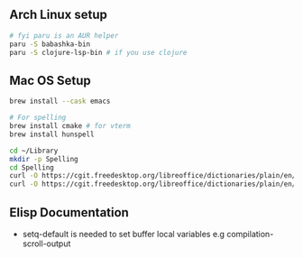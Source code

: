 ** Arch Linux setup

#+begin_src bash
# fyi paru is an AUR helper
paru -S babashka-bin
paru -S clojure-lsp-bin # if you use clojure
#+end_src

** Mac OS Setup

#+begin_src bash
brew install --cask emacs

# For spelling
brew install cmake # for vterm
brew install hunspell

cd ~/Library
mkdir -p Spelling
cd Spelling
curl -O https://cgit.freedesktop.org/libreoffice/dictionaries/plain/en/en_US.aff
curl -O https://cgit.freedesktop.org/libreoffice/dictionaries/plain/en/en_US.dic
#+end_src

** Elisp Documentation

- setq-default is needed to set buffer local variables e.g compilation-scroll-output
